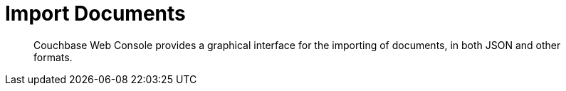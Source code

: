= Import Documents

[abstract]
Couchbase Web Console provides a graphical interface for the importing of documents, in both JSON and other formats.
